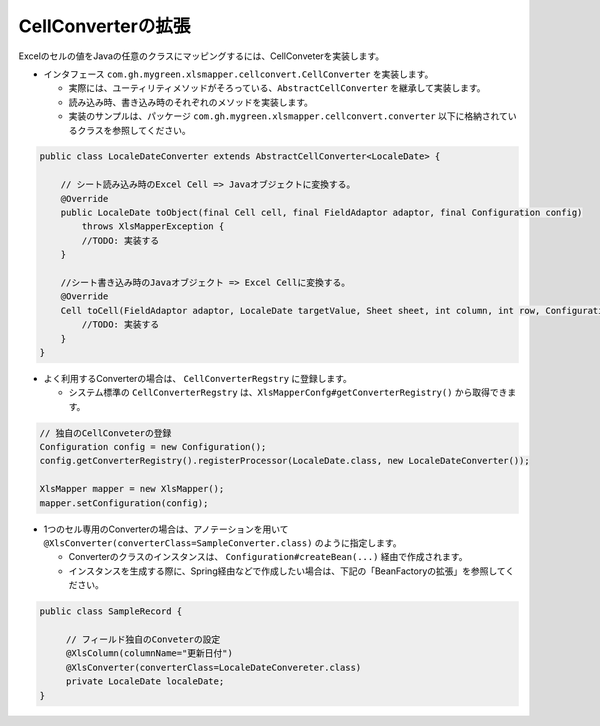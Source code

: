--------------------------------------------------------
CellConverterの拡張
--------------------------------------------------------

Excelのセルの値をJavaの任意のクラスにマッピングするには、CellConveterを実装します。

* インタフェース ``com.gh.mygreen.xlsmapper.cellconvert.CellConverter`` を実装します。

  * 実際には、ユーティリティメソッドがそろっている、``AbstractCellConverter`` を継承して実装します。
  * 読み込み時、書き込み時のそれぞれのメソッドを実装します。
  * 実装のサンプルは、パッケージ ``com.gh.mygreen.xlsmapper.cellconvert.converter`` 以下に格納されているクラスを参照してください。

.. sourcecode:: java
    
    public class LocaleDateConverter extends AbstractCellConverter<LocaleDate> {
        
        // シート読み込み時のExcel Cell => Javaオブジェクトに変換する。
        @Override
        public LocaleDate toObject(final Cell cell, final FieldAdaptor adaptor, final Configuration config)
            throws XlsMapperException {
            //TODO: 実装する
        }
        
        //シート書き込み時のJavaオブジェクト => Excel Cellに変換する。
        @Override
        Cell toCell(FieldAdaptor adaptor, LocaleDate targetValue, Sheet sheet, int column, int row, Configuration config) throws XlsMapperException;
            //TODO: 実装する
        }
    }



* よく利用するConverterの場合は、 ``CellConverterRegstry`` に登録します。

  * システム標準の ``CellConverterRegstry`` は、``XlsMapperConfg#getConverterRegistry()`` から取得できます。

.. sourcecode:: java
    
    // 独自のCellConveterの登録
    Configuration config = new Configuration();
    config.getConverterRegistry().registerProcessor(LocaleDate.class, new LocaleDateConverter());
    
    XlsMapper mapper = new XlsMapper();
    mapper.setConfiguration(config);
    

* 1つのセル専用のConverterの場合は、アノテーションを用いて ``@XlsConverter(converterClass=SampleConverter.class)`` のように指定します。

  * Converterのクラスのインスタンスは、 ``Configuration#createBean(...)`` 経由で作成されます。
  * インスタンスを生成する際に、Spring経由などで作成したい場合は、下記の「BeanFactoryの拡張」を参照してください。

.. sourcecode:: java
    
    public class SampleRecord {
         
         // フィールド独自のConveterの設定
         @XlsColumn(columnName="更新日付")
         @XlsConverter(converterClass=LocaleDateConvereter.class)
         private LocaleDate localeDate;
    }



